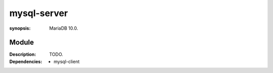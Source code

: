 mysql-server
============
.. module:: mysql-server
:synopsis: MariaDB 10.0.

.. moduleauthor:: Bazyli Brzoska <bazyli.brzoska@gmail.com>

Module
++++++

:Description: TODO.

:Dependencies: - mysql-client
